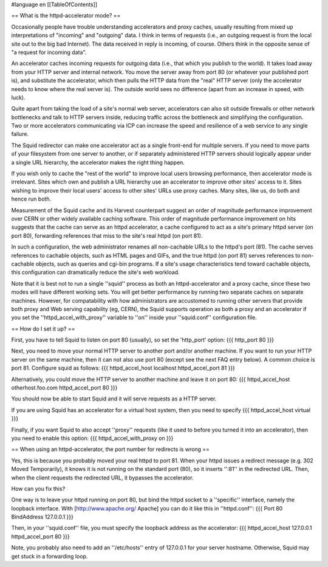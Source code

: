 #language en
[[TableOfContents]]

== What is the httpd-accelerator mode? ==


Occasionally people have trouble understanding accelerators and
proxy caches, usually resulting from mixed up interpretations of
"incoming" and "outgoing" data.  I think in terms of requests (i.e.,
an outgoing request is from the local site out to the big bad
Internet).  The data received in reply is incoming, of course.
Others think in the opposite sense of "a request for incoming data".


An accelerator caches incoming requests for outgoing data (i.e.,
that which you publish to the world).  It takes load away from your
HTTP server and internal network.  You move the server away from
port 80 (or whatever your published port is), and substitute the
accelerator, which then pulls the HTTP data from the "real"
HTTP server (only the accelerator needs to know where the real
server is).  The outside world sees no difference (apart from an
increase in speed, with luck).


Quite apart from taking the load of a site's normal web server,
accelerators can also sit outside firewalls or other network
bottlenecks and talk to HTTP servers inside, reducing traffic across
the bottleneck and simplifying the configuration.  Two or more
accelerators communicating via ICP can increase the speed and
resilience of a web service to any single failure.


The Squid redirector can make one accelerator act as a single
front-end for multiple servers.  If you need to move parts of your
filesystem from one server to another, or if separately administered
HTTP servers should logically appear under a single URL hierarchy,
the accelerator makes the right thing happen.


If you wish only to cache the "rest of the world" to improve local users
browsing performance, then accelerator mode is irrelevant.  Sites which
own and publish a URL hierarchy use an accelerator to improve other
sites' access to it.  Sites wishing to improve their local users' access
to other sites' URLs use proxy caches.  Many sites, like us, do both and
hence run both.


Measurement of the Squid cache and its Harvest counterpart suggest an
order of magnitude performance improvement over CERN or other widely
available caching software.  This order of magnitude performance
improvement on hits suggests that the cache can serve as an httpd
accelerator, a cache configured to act as a site's primary httpd server
(on port 80), forwarding references that miss to the site's real httpd
(on port 81).


In such a configuration, the web administrator renames all
non-cachable URLs to the httpd's port (81).  The cache serves
references to cachable objects, such as HTML pages and GIFs, and
the true httpd (on port 81) serves references to non-cachable
objects, such as queries and cgi-bin programs.  If a site's usage
characteristics tend toward cachable objects, this configuration
can dramatically reduce the site's web workload.


Note that it is best not to run a single ''squid'' process as
both an httpd-accelerator and a proxy cache, since these two modes
will have different working sets. You will get better performance
by running two separate caches on separate machines. However, for
compatability with how administrators are accustomed to running
other servers that provide both proxy and Web serving capability
(eg, CERN), the Squid supports operation as both a proxy and
an accelerator if you set the ''httpd_accel_with_proxy''
variable to ''on'' inside your ''squid.conf''
configuration file.


== How do I set it up? ==


First, you have to tell Squid to listen on port 80 (usually), so set the 'http_port'
option:
{{{
http_port 80
}}}


Next, you need to move your normal HTTP server to another port and/or
another machine.  If you want to run your HTTP server on the same
machine, then it can not also use port 80 (except see the next FAQ entry
below).  A common choice is port 81.  Configure squid as follows:
{{{
httpd_accel_host localhost
httpd_accel_port 81
}}}

Alternatively, you could move the HTTP server to another machine and leave it
on port 80:
{{{
httpd_accel_host otherhost.foo.com
httpd_accel_port 80
}}}


You should now be able to start Squid and it will serve requests as a HTTP server.



If you are using Squid has an accelerator for a virtual host system, then you
need to specify
{{{
httpd_accel_host virtual
}}}




Finally, if you want Squid to also accept ''proxy'' requests (like it used to
before you turned it into an accelerator), then you need to enable this option:
{{{
httpd_accel_with_proxy on
}}}



== When using an httpd-accelerator, the port number for redirects is wrong ==


Yes, this is because you probably moved your real httpd to port 81.  When
your httpd issues a redirect message (e.g. 302 Moved Temporarily), it knows
it is not running on the standard port (80), so it inserts '':81'' in the
redirected URL.  Then, when the client requests the redirected URL, it
bypasses the accelerator.


How can you fix this?


One way is to leave your httpd running on port 80, but bind the httpd
socket to a ''specific'' interface, namely the loopback interface.
With
[http://www.apache.org/ Apache] you can do it
like this in ''httpd.conf'':
{{{
Port 80
BindAddress 127.0.0.1
}}}

Then, in your ''squid.conf'' file, you must specify the loopback address
as the accelerator:
{{{
httpd_accel_host 127.0.0.1
httpd_accel_port 80
}}}



Note, you probably also need to add an ''/etc/hosts'' entry
of 127.0.0.1 for your server hostname.  Otherwise, Squid may
get stuck in a forwarding loop.
